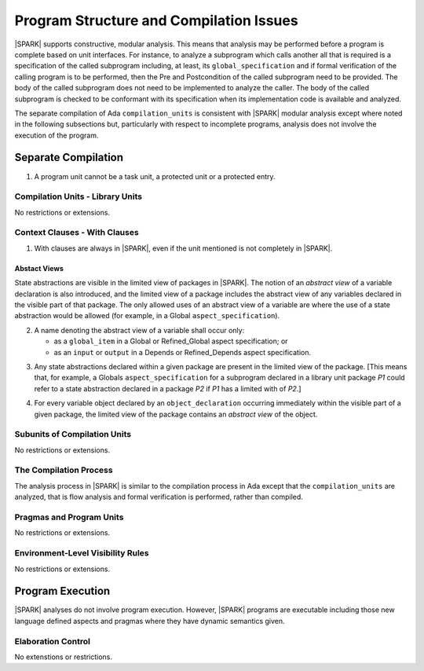 Program Structure and Compilation Issues
========================================

|SPARK| supports constructive, modular analysis. This means that analysis may be
performed before a program is complete based on unit interfaces. For instance,
to analyze a subprogram which calls another all that is required is a
specification of the called subprogram including, at least, its
``global_specification`` and if formal verification of the calling program is to
be performed, then the Pre and Postcondition of the called subprogram need to
be provided. The body of the called subprogram does not need to be implemented
to analyze the caller. The body of the called subprogram is checked to be
conformant with its specification when its implementation code is available and
analyzed.

The separate compilation of Ada ``compilation_units`` is consistent with
|SPARK| modular analysis except where noted in the following subsections but,
particularly with respect to incomplete programs, analysis does not involve the
execution of the program.


Separate Compilation
--------------------

.. centered:: **Legality Rules**

.. _tu-separate_compilation-01:

1. A program unit cannot be a task unit, a protected unit or a protected entry.

.. _etu-separate_compilation:

Compilation Units - Library Units
~~~~~~~~~~~~~~~~~~~~~~~~~~~~~~~~~

No restrictions or extensions.

Context Clauses - With Clauses
~~~~~~~~~~~~~~~~~~~~~~~~~~~~~~

.. centered:: **Legality Rules**

.. _tu-context_clauses_with_clauses-01:

1. With clauses are always in |SPARK|, even if the unit mentioned is
   not completely in |SPARK|.

.. _etu-context_clauses_with_clauses-lr:

Abstact Views
^^^^^^^^^^^^^

State abstractions are visible in the limited view of packages in |SPARK|. The
notion of an *abstract view* of a variable declaration is also introduced, and
the limited view of a package includes the abstract view of any variables
declared in the visible part of that package. The only allowed uses of an
abstract view of a variable are where the use of a state abstraction would be
allowed (for example, in a Global ``aspect_specification``).

.. centered:: **Legality Rules**

.. _tu-context_clauses_with_clauses-02:

2. A name denoting the abstract view of a variable shall occur only:

   * as a ``global_item`` in a Global or Refined_Global aspect
     specification; or

   * as an ``input`` or ``output`` in a Depends or Refined_Depends
     aspect specification.

.. _etu-context_clauses_with_clauses_abstract_view-lr:

.. centered:: **Static Semantics**

.. _tu-context_clauses_with_clauses-03:

3. Any state abstractions declared within a given package are present in
   the limited view of the package.
   [This means that, for example, a Globals ``aspect_specification`` for a
   subprogram declared in a library unit package *P1* could refer to a state
   abstraction declared in a package *P2* if *P1* has a limited with of *P2*.]

.. _tu-context_clauses_with_clauses-04:

4. For every variable object declared by an ``object_declaration`` occurring
   immediately within the visible part of a given package, the limited
   view of the package contains an *abstract view* of the object.

.. _tu-context_clauses_with_clauses_abstract_view-ss:

.. todo:: Need to consider whether to allow an abstract view of a
     name in other contexts where a name denoting a state abstraction
     in an Initializes aspect spec.


Subunits of Compilation Units
~~~~~~~~~~~~~~~~~~~~~~~~~~~~~

No restrictions or extensions.

The Compilation Process
~~~~~~~~~~~~~~~~~~~~~~~

The analysis process in |SPARK| is similar to the compilation process in Ada
except that the ``compilation_units`` are analyzed, that is flow analysis and
formal verification is performed, rather than compiled.

Pragmas and Program Units
~~~~~~~~~~~~~~~~~~~~~~~~~

No restrictions or extensions.

Environment-Level Visibility Rules
~~~~~~~~~~~~~~~~~~~~~~~~~~~~~~~~~~

No restrictions or extensions.

Program Execution
-----------------

|SPARK| analyses do not involve program execution.  However, |SPARK| programs
are executable including those new language defined aspects and pragmas where
they have dynamic semantics given.

Elaboration Control
~~~~~~~~~~~~~~~~~~~

No extenstions or restrictions.

